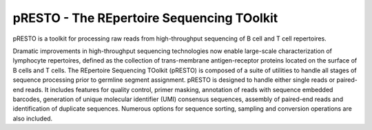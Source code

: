 pRESTO - The REpertoire Sequencing TOolkit
================================================================================

pRESTO is a toolkit for processing raw reads from high-throughput sequencing of
B cell and T cell repertoires.

Dramatic improvements in high-throughput sequencing technologies now enable
large-scale characterization of lymphocyte repertoires, defined as the
collection of trans-membrane antigen-receptor proteins located on the surface of
B cells and T cells. The REpertoire Sequencing TOolkit (pRESTO) is composed of a
suite of utilities to handle all stages of sequence processing prior to germline
segment assignment. pRESTO is designed to handle either single reads or
paired-end reads. It includes features for quality control, primer masking,
annotation of reads with sequence embedded barcodes, generation of
unique molecular identifier (UMI) consensus sequences, assembly of paired-end 
reads and identification of duplicate sequences. Numerous options for sequence 
sorting, sampling and conversion operations are also included.
